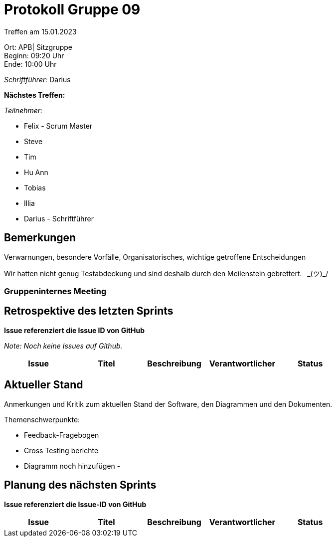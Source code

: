 = Protokoll Gruppe 09

Treffen am 15.01.2023

Ort:      APB| Sitzgruppe +
Beginn:   09:20 Uhr +
Ende:     10:00 Uhr

__Schriftführer:__ Darius

*Nächstes Treffen:*

__Teilnehmer:__
//Tabellarisch oder Aufzählung, Kennzeichnung von Teilnehmern mit besonderer Rolle (z.B. Kunde)

- Felix - Scrum Master
- Steve
- Tim
- Hu Ann
- Tobias
- Illia
- Darius - Schriftführer

== Bemerkungen
Verwarnungen, besondere Vorfälle, Organisatorisches, wichtige getroffene Entscheidungen

Wir hatten nicht genug Testabdeckung und sind deshalb durch den Meilenstein gebrettert. ¯\_(ツ)_/¯

### Gruppeninternes Meeting

== Retrospektive des letzten Sprints
*Issue referenziert die Issue ID von GitHub*

[small]_Note: Noch keine Issues auf Github._


// See http://asciidoctor.org/docs/user-manual/=tables
[option="headers"]
|===
|Issue |Titel |Beschreibung |Verantwortlicher |Status

|===


== Aktueller Stand
Anmerkungen und Kritik zum aktuellen Stand der Software, den Diagrammen und den
Dokumenten.

Themenschwerpunkte:

- Feedback-Fragebogen
- Cross Testing berichte
- Diagramm noch hinzufügen
-

== Planung des nächsten Sprints
*Issue referenziert die Issue-ID von GitHub*
[option="headers"]
|===
|Issue |Titel |Beschreibung |Verantwortlicher |Status

|===

// See http://asciidoctor.org/docs/user-manual/=tables




